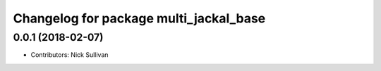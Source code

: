 ^^^^^^^^^^^^^^^^^^^^^^^^^^^^^^^^^^^^^^^
Changelog for package multi_jackal_base
^^^^^^^^^^^^^^^^^^^^^^^^^^^^^^^^^^^^^^^

0.0.1 (2018-02-07)
------------------
* Contributors: Nick Sullivan

